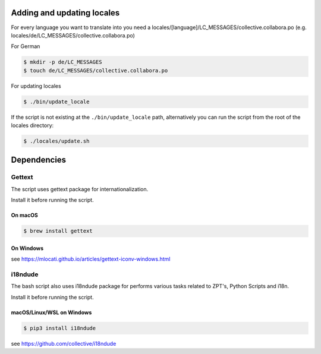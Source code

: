 Adding and updating locales
===========================

For every language you want to translate into you need a
locales/[language]/LC_MESSAGES/collective.collabora.po
(e.g. locales/de/LC_MESSAGES/collective.collabora.po)

For German

.. code-block:: console

    $ mkdir -p de/LC_MESSAGES
    $ touch de/LC_MESSAGES/collective.collabora.po

For updating locales

.. code-block:: console

    $ ./bin/update_locale

If the script is not existing at the ``./bin/update_locale`` path, alternatively you can run the script
from the root of the locales directory:

.. code-block:: console

    $ ./locales/update.sh

Dependencies
============

Gettext
-------


The script uses gettext package for internationalization.

Install it before running the script.

On macOS
++++++++

.. code-block:: console

    $ brew install gettext

On Windows
++++++++++

see https://mlocati.github.io/articles/gettext-iconv-windows.html

i18ndude
--------

The bash script also uses i18ndude package for performs various tasks related to ZPT's, Python Scripts and i18n.

Install it before running the script.

macOS/Linux/WSL on Windows
++++++++++++++++++++++++++

.. code-block:: console

    $ pip3 install i18ndude

see https://github.com/collective/i18ndude
